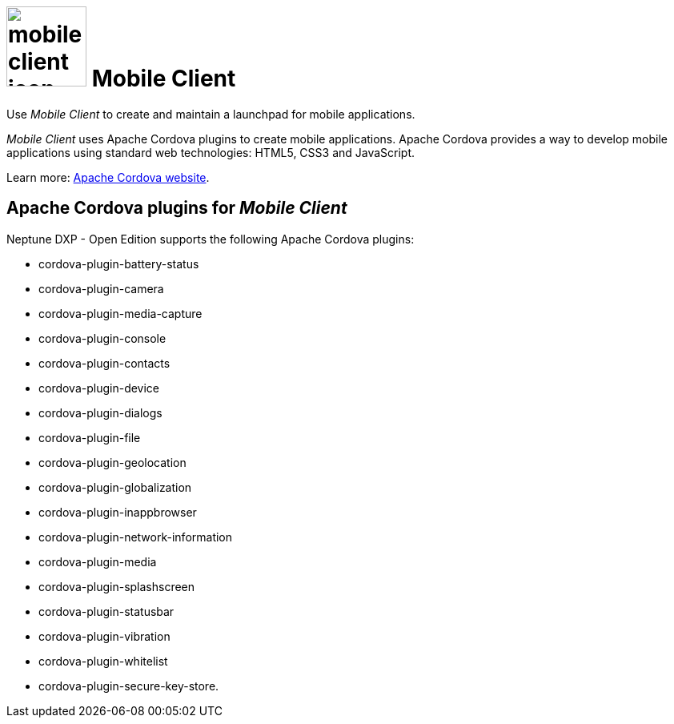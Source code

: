 = image:mobile-client-icon.png[width=100] Mobile Client

Use _Mobile Client_ to create and maintain a launchpad for mobile applications.

//@Neptune. Link to video in the current document is broken. https://community.neptune-software.com/documentation/watch-video-run-mobile-client

//The Mobile Launchpad is meant to be consumed via a PhoneGap-built.
//@Neptune. Phone Gap was discontinued by Adobe. Delete?
//@parson: Yes, this is all done by the Neptune Mobile Build Service

_Mobile Client_ uses Apache Cordova plugins to create mobile applications.
Apache Cordova provides a way to develop mobile applications using standard web technologies: HTML5, CSS3 and JavaScript.

Learn more: https://cordova.apache.org/[Apache Cordova website].

== Apache Cordova plugins for _Mobile Client_
Neptune DXP - Open Edition supports the following Apache Cordova plugins:

* cordova-plugin-battery-status
* cordova-plugin-camera
* cordova-plugin-media-capture
* cordova-plugin-console
* cordova-plugin-contacts
* cordova-plugin-device
* cordova-plugin-dialogs
* cordova-plugin-file
* cordova-plugin-geolocation
* cordova-plugin-globalization
* cordova-plugin-inappbrowser
* cordova-plugin-network-information
* cordova-plugin-media
* cordova-plugin-splashscreen
* cordova-plugin-statusbar
* cordova-plugin-vibration
* cordova-plugin-whitelist
* cordova-plugin-secure-key-store.

//== Related topics
//* Getting started with _Mobile Client_


